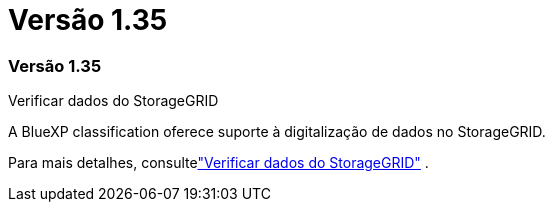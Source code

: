 = Versão 1.35
:allow-uri-read: 




=== Versão 1.35

.Verificar dados do StorageGRID
A BlueXP classification oferece suporte à digitalização de dados no StorageGRID.

Para mais detalhes, consultelink:task-scanning-storagegrid.html["Verificar dados do StorageGRID"] .
